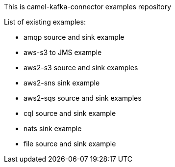 This is camel-kafka-connector examples repository

List of existing examples:

- amqp source and sink example
- aws-s3 to JMS example
- aws2-s3 source and sink examples
- aws2-sns sink example
- aws2-sqs source and sink examples
- cql source and sink example
- nats sink example
- file source and sink example
